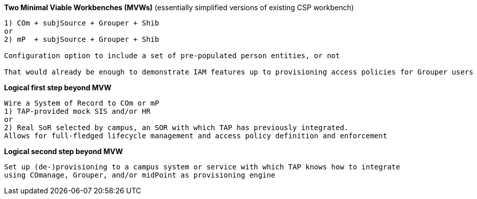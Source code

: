 
*Two Minimal Viable Workbenches (MVWs)*
(essentially simplified versions of existing CSP workbench)
```
1) COm + subjSource + Grouper + Shib
or
2) mP  + subjSource + Grouper + Shib

Configuration option to include a set of pre-populated person entities, or not

That would already be enough to demonstrate IAM features up to provisioning access policies for Grouper users
```

*Logical first step beyond MVW*

```
Wire a System of Record to COm or mP
1) TAP-provided mock SIS and/or HR
or
2) Real SoR selected by campus, an SOR with which TAP has previously integrated.
Allows for full-fledged lifecycle management and access policy definition and enforcement
```

*Logical second step beyond MVW*

```
Set up (de-)provisioning to a campus system or service with which TAP knows how to integrate
using COmanage, Grouper, and/or midPoint as provisioning engine
```
